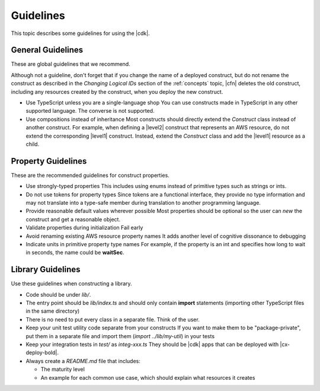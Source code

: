.. Copyright 2010-2018 Amazon.com, Inc. or its affiliates. All Rights Reserved.

   This work is licensed under a Creative Commons Attribution-NonCommercial-ShareAlike 4.0
   International License (the "License"). You may not use this file except in compliance with the
   License. A copy of the License is located at http://creativecommons.org/licenses/by-nc-sa/4.0/.

   This file is distributed on an "AS IS" BASIS, WITHOUT WARRANTIES OR CONDITIONS OF ANY KIND,
   either express or implied. See the License for the specific language governing permissions and
   limitations under the License.

.. _guidelines:

##########
Guidelines
##########

This topic describes some guidelines for using the |cdk|.

.. _general_guidelines:

General Guidelines
==================

These are global guidelines that we recommend.

Although not a guideline,
don't forget that if you change the name of a deployed construct,
but do not rename the construct as described in the
*Changing Logical IDs* section of the :ref:`concepts` topic,
|cfn| deletes the old construct, including any resources created by the construct,
when you deploy the new construct.

* Use TypeScript unless you are a single-language shop
  You can use constructs made in TypeScript in any other supported language.
  The converse is not supported.

* Use compositions instead of inheritance
  Most constructs should directly extend the `Construct` class
  instead of another construct.
  For example,
  when defining a |level2| construct that represents an AWS resource,
  do not extend the corresponding |level1| construct.
  Instead, extend the `Construct` class and add the |level1| resource as a child.

.. _property_guidelines:

Property Guidelines
===================

These are the recommended guidelines for construct properties.

* Use strongly-typed properties
  This includes using enums instead of primitive types such as strings or ints.

* Do not use tokens for property types
  Since tokens are a functional interface,
  they provide no type information and may not translate into a type-safe member during translation
  to another programming language.

* Provide reasonable default values wherever possible
  Most properties should be optional so the user can `new` the construct and get a reasonable object.

* Validate properties during initialization
  Fail early

* Avoid renaming existing AWS resource property names
  It adds another level of cognitive dissonance to debugging

* Indicate units in primitive property type names
  For example, if the property is an int and specifies how long to wait in seconds,
  the name could be **waitSec**.

.. _library_guidelines:

Library Guidelines
==================

Use these guidelines when constructing a library.

* Code should be under *lib/*.

* The entry point should be *lib/index.ts* and should only contain
  **import** statements (importing other TypeScript files in the same directory)

* There is no need to put every class in a separate file. Think of the user.

* Keep your unit test utility code separate from your constructs
  If you want to make them to be "package-private",
  put them in a separate file and import them (`import ../lib/my-util`) in your tests

* Keep your integration tests in *test/* as *integ-xxx.ts*
  They should be |cdk| apps that can be deployed with |cx-deploy-bold|.

* Always create a *README.md* file that includes:

  - The maturity level
  - An example for each common use case,
    which should explain what resources it creates
